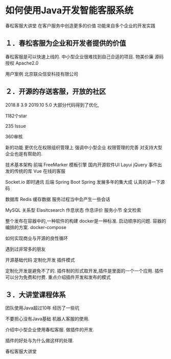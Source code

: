 * 如何使用Java开发智能客服系统
春松客服大讲堂
在客户服务中创造更多的价值
功能来自多个企业的开发实践

** １．春松客服为企业和开发者提供的价值

春松客服是可以快速上线的.
中小型企业很难找到自己合适的项目.
物美价廉
源码授权 Apache2.0

用户案例
北京联众信安科技有限公司

** ２．开源的存送客服，开放的社区
2018.8 3.9
2019.10 5.0 大部分代码得到了优化,

1182个star

235 Issue

360审核

新的功能 更优化在权限组织管理上
强调中小型企业
权限管理的完善 对支持大型企业也是有帮助的.

技术基本架构
前端 FreeMarker 模板引擎
国内开源软件UI Layui
jQuery 事件出发的传统的库 Vue
在线的客服

Socket.io 即时通讯
后端
Spring Boot
Spring 发展多年的集大成
认真的讲一下源码

数据库
Redis 缓存数据
服务过程当中会产生一些会话

MySQL 关系型
Elasitcsearch 作息状态
作息评价 服务小节 全文检索

整个发布在容器中的,一种软件的构建
docker是一种标准.
启动顺序的问题.
容器的编排的方案.
docker-compose


如何实现商业与开源的良性循环

遇到过非常多的朋友

开源基础代码
定制化开发
插件模式

定制化开发是避免不了的.
插件制的形式取开发,插件是里面的一个一个应用.
插件可以分为免费和付费.
重点介绍插件开发和发布的模式

** ３．大讲堂课程体系

团队使用Java超过10年
经历了一些坑

不要担心没有Java基础
机器人客服的使用.

介绍中小型企业使用春松客服.
做插件的开发.

插件的好处与为什么做这样的处理.

春松客服大讲堂
